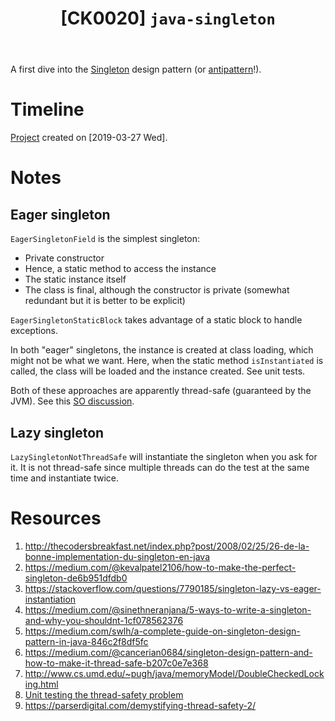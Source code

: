 #+TITLE: [CK0020] =java-singleton=

A first dive into the [[https://en.wikipedia.org/wiki/Singleton_pattern][Singleton]] design pattern (or [[https://stackoverflow.com/questions/12755539/why-is-singleton-considered-an-anti-pattern][antipattern]]!).

* Timeline

[[file:../../code/ck0020_java-singleton/][Project]] created on [2019-03-27 Wed].

* Notes

** Eager singleton

~EagerSingletonField~ is the simplest singleton:

- Private constructor
- Hence, a static method to access the instance
- The static instance itself
- The class is final, although the constructor is private (somewhat
  redundant but it is better to be explicit)

~EagerSingletonStaticBlock~ takes advantage of a static block to
handle exceptions.

In both "eager" singletons, the instance is created at class loading,
which might not be what we want. Here, when the static method
~isInstantiated~ is called, the class will be loaded and the instance
created. See unit tests.

Both of these approaches are apparently thread-safe (guaranteed by the
JVM). See this [[https://stackoverflow.com/questions/52687983/is-java-eager-singleton-creation-thread-safe][SO discussion]].

** Lazy singleton

~LazySingletonNotThreadSafe~ will instantiate the singleton when you
ask for it. It is not thread-safe since multiple threads can do the
test at the same time and instantiate twice.

* Resources

1. http://thecodersbreakfast.net/index.php?post/2008/02/25/26-de-la-bonne-implementation-du-singleton-en-java
2. https://medium.com/@kevalpatel2106/how-to-make-the-perfect-singleton-de6b951dfdb0
3. https://stackoverflow.com/questions/7790185/singleton-lazy-vs-eager-instantiation
4. https://medium.com/@sinethneranjana/5-ways-to-write-a-singleton-and-why-you-shouldnt-1cf078562376
5. https://medium.com/swlh/a-complete-guide-on-singleton-design-pattern-in-java-846c2f8df5fc
6. https://medium.com/@cancerian0684/singleton-design-pattern-and-how-to-make-it-thread-safe-b207c0e7e368
7. http://www.cs.umd.edu/~pugh/java/memoryModel/DoubleCheckedLocking.html
8. [[https://stackoverflow.com/questions/48772068/unit-test-the-thread-safety-of-a-singleton-class-in-java][Unit testing the thread-safety problem]]
9. https://parserdigital.com/demystifying-thread-safety-2/
